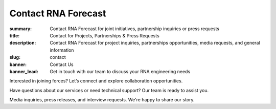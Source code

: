 Contact RNA Forecast
####################
:summary: Contact RNA Forecast for joint initiatives, partnership inquiries or press requests
:title: Contact for Projects, Partnerships & Press Requests
:description: Contact RNA Forecast for project inquiries, partnerships opportunities, media requests, and general information
:slug: contact
:banner: Contact Us
:banner_lead: Get in touch with our team to discuss your RNA engineering needs



.. container:: m-row

  .. container:: m-col-m-8 r-contact r-form

    .. raw:: html

      <h2>Send us a message</h2>

      <form target="_blank" action="https://formsubmit.co/hello@rnaforecast.com" method="POST">
        <div class="form-group">
          <div class="r-form-row">
            <div class="mb-1">
              <label class="r-form-label" for="name">Full Name</label>
              <input type="text" name="name" class="r-form-control" required>
            </div>
            <div class="mb-1">
              <label class="r-form-label" for="email">Email Address</label>
              <input type="email" name="email" class="r-form-control" required>
            </div>
          </div>
        </div>
        <div class="form-group">
          <div class="r-form-row">
            <div class="mb-1">
              <label class="r-form-label" for="company">Company/Organization</label>
              <input type="text" name="company" class="r-form-control" required>
            </div>
            <div class="mb-1">
              <label class="r-form-label" for="subject">Subject</label>
              <input type="text" name="subject" class="r-form-control" value="General Inquiry" required>
            </div>
          </div>
        </div>
        <div class="form-group">
          <label class="r-form-label" for="message">Message</label>
          <textarea id="message" class="r-form-control" name="message" rows="10" required></textarea>
        </div>
        <button type="submit" class="btn btn-lg btn-dark btn-block">Submit Form</button>
      </form>

  .. container:: m-col-m-4 r-contact

    .. raw:: html

        <h2>Get in Touch</h2>

    .. container:: m-row r-workshop-item m-nopad

      .. container:: m-col-t-1

        .. raw:: html

          <i class="fas fa-envelope"></i>

      .. container:: m-col-t-7 m-nopadb

        .. raw:: html

          <h6>Email</h6><p><a href="mailto:hello@rnaforecast.com">hello@rnaforecast.com</a></p>

.. container:: m-row

    .. container:: r-subhead

        .. raw:: html

          <h2>Multiple Ways to Connect</h2>

          <p>Choose the best way to reach out based on your needs</p>


.. container:: m-row

    .. container:: m-row

        .. container:: m-col-m-4 m-pull-m-1 r-pad-lr-none

          .. container:: r-pad-lr-3 r-box-info r-box-shadow

              .. container:: r-method-icon

                .. raw:: html

                    <i class="fas fas-25 fa-handshake r-primary"></i>

              .. raw:: html

                <h5>Joint Initiatives</h5>

              Interested in joining forces? Let’s connect and explore collaboration opportunities.

              .. raw:: html

                <a class="r-button" href=mailto:partner@rnaforecast.com><i class="fas fa-envelope"></i>partner@rnaforecast.com</a>

        .. container:: m-col-m-4 r-pad-lr-none

          .. container:: r-pad-lr-3 r-box-info r-box-shadow

            .. container:: r-method-icon

              .. raw:: html

                  <i class="fas fas-25 fa-cogs r-primary"></i>

            .. raw:: html

              <h5>Technical Support</h5>


            Have questions about our services or need technical support? Our team is ready to assist you.

            .. raw:: html

              <a class="r-button" href=mailto:support@rnaforecast.com><i class="fas fa-envelope"></i>support@rnaforecast.com</a>

        .. container:: m-col-m-4 m-push-m-1 r-pad-lr-none

          .. container:: r-pad-lr-3 r-box-info r-box-shadow

            .. container:: r-method-icon

              .. raw:: html

                  <i class="fas fas-25 fa-newspaper r-primary"></i>

            .. raw:: html

              <h5>Media & Press</h5>

            Media inquiries, press releases, and interview requests. We're happy to share our story.

            .. raw:: html

              <a class="r-button" href=mailto:media@rnaforecast.com><i class="fas fa-envelope"></i>media@rnaforecast.com</a>
